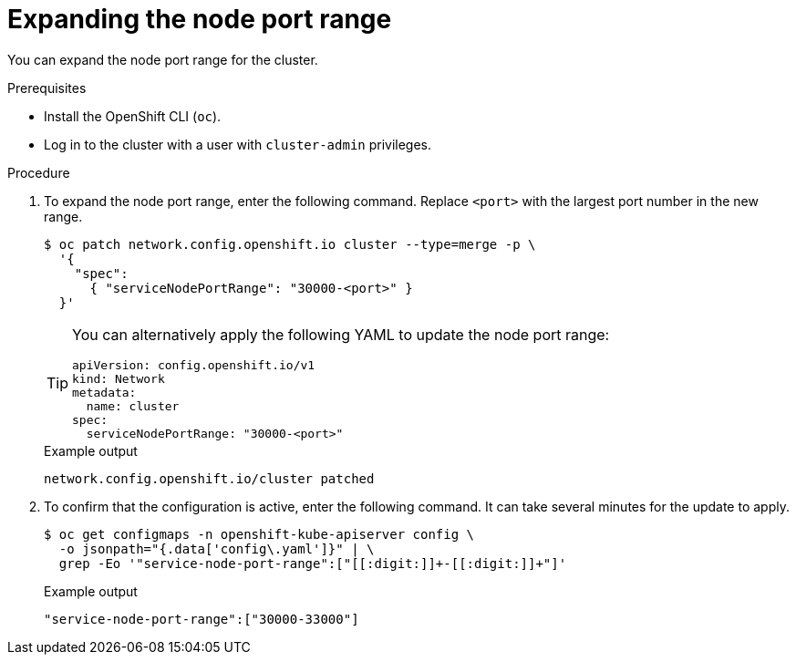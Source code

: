 // Module included in the following assemblies:
//
// * networking/configuring-node-port-service-range.adoc

:_mod-docs-content-type: PROCEDURE
[id="nw-nodeport-service-range-edit_{context}"]
= Expanding the node port range

You can expand the node port range for the cluster.

.Prerequisites

* Install the OpenShift CLI (`oc`).
* Log in to the cluster with a user with `cluster-admin` privileges.

.Procedure

. To expand the node port range, enter the following command. Replace `<port>` with the largest port number in the new range.
+
[source,terminal]
----
$ oc patch network.config.openshift.io cluster --type=merge -p \
  '{
    "spec":
      { "serviceNodePortRange": "30000-<port>" }
  }'
----
+
[TIP]
====
You can alternatively apply the following YAML to update the node port range:

[source,yaml]
----
apiVersion: config.openshift.io/v1
kind: Network
metadata:
  name: cluster
spec:
  serviceNodePortRange: "30000-<port>"
----
====
+
.Example output
[source,terminal]
----
network.config.openshift.io/cluster patched
----

. To confirm that the configuration is active, enter the following command. It can take several minutes for the update to apply.
+
[source,terminal]
----
$ oc get configmaps -n openshift-kube-apiserver config \
  -o jsonpath="{.data['config\.yaml']}" | \
  grep -Eo '"service-node-port-range":["[[:digit:]]+-[[:digit:]]+"]'
----
+
.Example output
[source,terminal]
----
"service-node-port-range":["30000-33000"]
----
